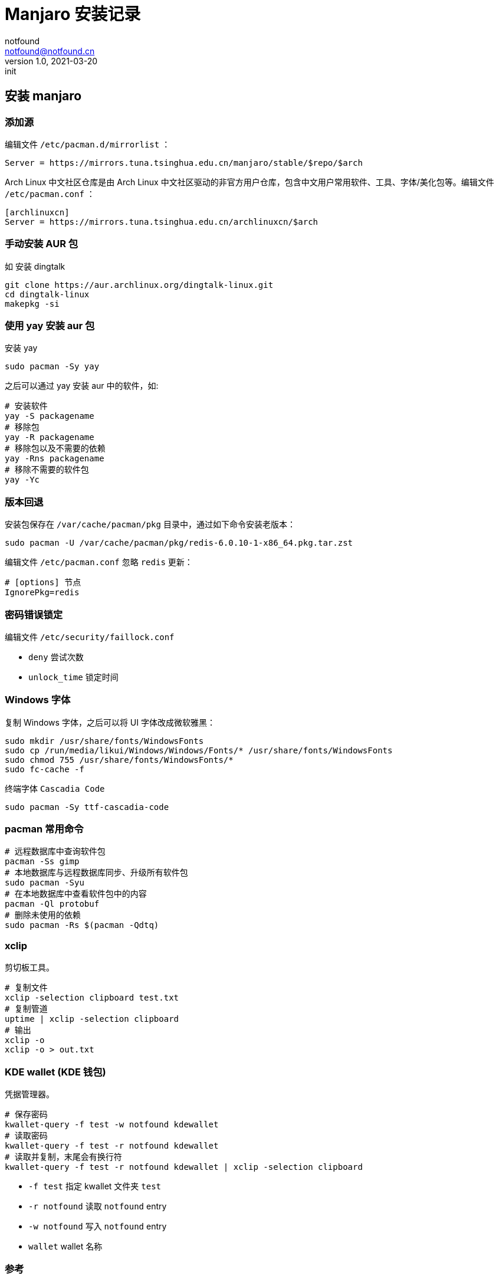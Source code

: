 = Manjaro 安装记录
notfound <notfound@notfound.cn>
1.0, 2021-03-20: init
:sectanchors:

:page-slug: linux-install-manjaro
:page-category: linux

== 安装 manjaro

=== 添加源

编辑文件 `/etc/pacman.d/mirrorlist` ：

[source,conf]
----
Server = https://mirrors.tuna.tsinghua.edu.cn/manjaro/stable/$repo/$arch
----

Arch Linux 中文社区仓库是由 Arch Linux 中文社区驱动的非官方用户仓库，包含中文用户常用软件、工具、字体/美化包等。编辑文件 `/etc/pacman.conf` ：

[source,conf]
----
[archlinuxcn]
Server = https://mirrors.tuna.tsinghua.edu.cn/archlinuxcn/$arch
----

=== 手动安装 AUR 包

如 安装 dingtalk

[source,bash]
----
git clone https://aur.archlinux.org/dingtalk-linux.git
cd dingtalk-linux
makepkg -si
----

=== 使用 yay 安装 aur 包

安装 yay

[source,bash]
----
sudo pacman -Sy yay
----

之后可以通过 yay 安装 aur 中的软件，如:

[source,bash]
----
# 安装软件
yay -S packagename
# 移除包
yay -R packagename
# 移除包以及不需要的依赖
yay -Rns packagename
# 移除不需要的软件包
yay -Yc
----

=== 版本回退

安装包保存在 `/var/cache/pacman/pkg` 目录中，通过如下命令安装老版本：

[source,bash]
----
sudo pacman -U /var/cache/pacman/pkg/redis-6.0.10-1-x86_64.pkg.tar.zst
----

编辑文件 `/etc/pacman.conf` 忽略 `redis` 更新：

[source,conf]
----
# [options] 节点
IgnorePkg=redis
----

=== 密码错误锁定

编辑文件 `/etc/security/faillock.conf`

* `deny` 尝试次数
* `unlock_time` 锁定时间

=== Windows 字体

复制 Windows 字体，之后可以将 UI 字体改成微软雅黑：

[source,bash]
----
sudo mkdir /usr/share/fonts/WindowsFonts
sudo cp /run/media/likui/Windows/Windows/Fonts/* /usr/share/fonts/WindowsFonts
sudo chmod 755 /usr/share/fonts/WindowsFonts/*
sudo fc-cache -f
----

终端字体 `Cascadia Code`

[source,bash]
----
sudo pacman -Sy ttf-cascadia-code
----

=== pacman 常用命令

[source,bash]
----
# 远程数据库中查询软件包
pacman -Ss gimp
# 本地数据库与远程数据库同步、升级所有软件包
sudo pacman -Syu
# 在本地数据库中查看软件包中的内容
pacman -Ql protobuf
# 删除未使用的依赖
sudo pacman -Rs $(pacman -Qdtq)
----

=== xclip

剪切板工具。

[source,bash]
----
# 复制文件
xclip -selection clipboard test.txt
# 复制管道
uptime | xclip -selection clipboard
# 输出
xclip -o
xclip -o > out.txt
----

=== KDE wallet (KDE 钱包)

凭据管理器。

[source,bash]
----
# 保存密码
kwallet-query -f test -w notfound kdewallet
# 读取密码
kwallet-query -f test -r notfound kdewallet
# 读取并复制，末尾会有换行符
kwallet-query -f test -r notfound kdewallet | xclip -selection clipboard
----

* `-f test` 指定 kwallet 文件夹 `test`
* `-r notfound` 读取 `notfound` entry
* `-w notfound` 写入 `notfound` entry
* `wallet` wallet 名称

=== 参考

* https://www.makeuseof.com/how-to-install-and-remove-packages-arch-linux
* https://mirrors.tuna.tsinghua.edu.cn/help/archlinuxcn/
* https://zhuanlan.zhihu.com/p/114904008
* https://wiki.archlinux.org/index.php/Pacman%5F(%E7%AE%80%E4%BD%93%E4%B8%AD%E6%96%87)
* https://blog.csdn.net/qq%5F37284020/article/details/112206977
* https://wiki.archlinux.org/index.php/Microsoft%5Ffonts%5F(%E7%AE%80%E4%BD%93%E4%B8%AD%E6%96%87)
* https://sleeplessbeastie.eu/2012/08/12/git-how-to-avoid-typing-your-password-repeatedly/
* https://wiki.archlinux.org/index.php/KDE%5FWallet
* https://wiki.archlinux.org/index.php/Clipboard
